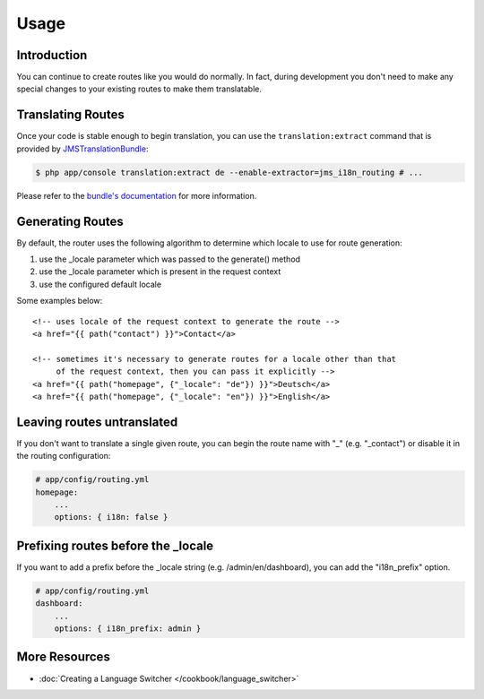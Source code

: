 Usage
=====

Introduction
------------
You can continue to create routes like you would do normally. In fact,
during development you don't need to make any special changes to your existing 
routes to make them translatable.

Translating Routes
------------------
Once your code is stable enough to begin translation, you can use the ``translation:extract``
command that is provided by JMSTranslationBundle_:

.. code-block :: bash

    $ php app/console translation:extract de --enable-extractor=jms_i18n_routing # ...
    
Please refer to the `bundle's documentation`_ for more information.

.. _JMSTranslationBundle: https://github.com/schmittjoh/JMSTranslationBundle
.. _bundle's documentation: http://jmsyst.com/bundles/JMSTranslationBundle

Generating Routes
-----------------
By default, the router uses the following algorithm to determine which locale to
use for route generation:

1. use the _locale parameter which was passed to the generate() method
2. use the _locale parameter which is present in the request context
3. use the configured default locale

Some examples below::

    <!-- uses locale of the request context to generate the route -->
    <a href="{{ path("contact") }}">Contact</a>
    
    <!-- sometimes it's necessary to generate routes for a locale other than that
         of the request context, then you can pass it explicitly -->
    <a href="{{ path("homepage", {"_locale": "de"}) }}">Deutsch</a>
    <a href="{{ path("homepage", {"_locale": "en"}) }}">English</a>
    
Leaving routes untranslated
---------------------------
If you don't want to translate a single given route, you can begin the route name with "_" (e.g. "_contact") or disable it in the routing configuration:

.. code-block :: yaml

    # app/config/routing.yml
    homepage:
        ...
        options: { i18n: false }

Prefixing routes before the _locale
-----------------------------------
If you want to add a prefix before the _locale string (e.g. /admin/en/dashboard), you can add the "i18n_prefix" option.

.. code-block :: yaml

    # app/config/routing.yml
    dashboard:
        ...
        options: { i18n_prefix: admin }

More Resources
--------------

.. toctree ::
    :hidden:
    
    /cookbook/language_switcher
    
- :doc:`Creating a Language Switcher </cookbook/language_switcher>`
